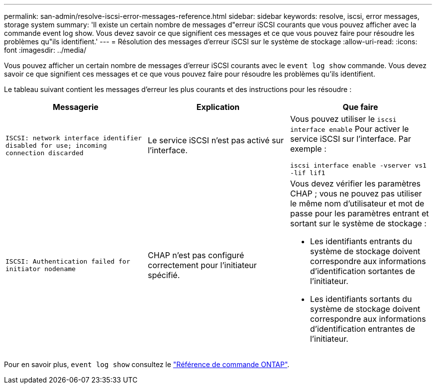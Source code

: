 ---
permalink: san-admin/resolve-iscsi-error-messages-reference.html 
sidebar: sidebar 
keywords: resolve, iscsi, error messages, storage system 
summary: 'Il existe un certain nombre de messages d"erreur iSCSI courants que vous pouvez afficher avec la commande event log show. Vous devez savoir ce que signifient ces messages et ce que vous pouvez faire pour résoudre les problèmes qu"ils identifient.' 
---
= Résolution des messages d'erreur iSCSI sur le système de stockage
:allow-uri-read: 
:icons: font
:imagesdir: ../media/


[role="lead"]
Vous pouvez afficher un certain nombre de messages d'erreur iSCSI courants avec le `event log show` commande. Vous devez savoir ce que signifient ces messages et ce que vous pouvez faire pour résoudre les problèmes qu'ils identifient.

Le tableau suivant contient les messages d'erreur les plus courants et des instructions pour les résoudre :

[cols="3*"]
|===
| Messagerie | Explication | Que faire 


 a| 
`ISCSI: network interface identifier disabled for use; incoming connection discarded`
 a| 
Le service iSCSI n'est pas activé sur l'interface.
 a| 
Vous pouvez utiliser le `iscsi interface enable` Pour activer le service iSCSI sur l'interface. Par exemple :

`iscsi interface enable -vserver vs1 -lif lif1`



 a| 
`ISCSI: Authentication failed for initiator nodename`
 a| 
CHAP n'est pas configuré correctement pour l'initiateur spécifié.
 a| 
Vous devez vérifier les paramètres CHAP ; vous ne pouvez pas utiliser le même nom d'utilisateur et mot de passe pour les paramètres entrant et sortant sur le système de stockage :

* Les identifiants entrants du système de stockage doivent correspondre aux informations d'identification sortantes de l'initiateur.
* Les identifiants sortants du système de stockage doivent correspondre aux informations d'identification entrantes de l'initiateur.


|===
Pour en savoir plus, `event log show` consultez le link:https://docs.netapp.com/us-en/ontap-cli/event-log-show.html["Référence de commande ONTAP"^].

